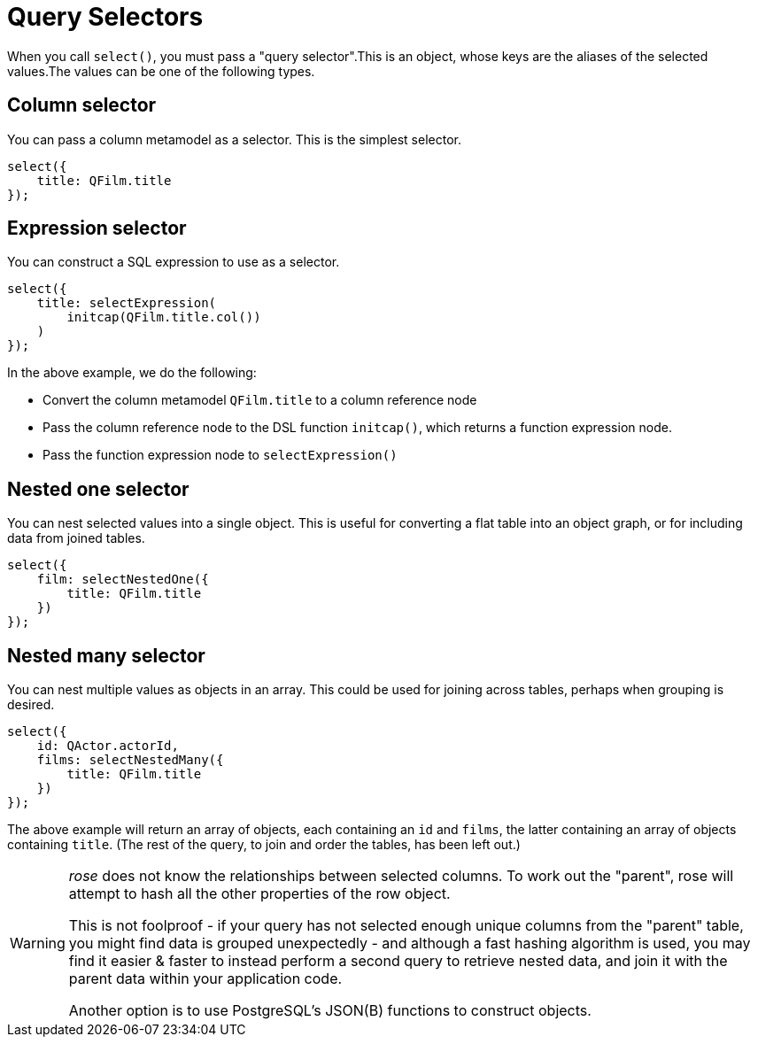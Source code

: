= Query Selectors

When you call `select()`, you must pass a "query selector".This is an object, whose keys are the aliases of the
selected values.The values can be one of the following types.

== Column selector

You can pass a column metamodel as a selector. This is the simplest selector.

[source,typescript]
----
select({
    title: QFilm.title
});
----

== Expression selector

You can construct a SQL expression to use as a selector.

[source,typescript]
----
select({
    title: selectExpression(
        initcap(QFilm.title.col())
    )
});
----

In the above example, we do the following:

- Convert the column metamodel `QFilm.title` to a column reference node
- Pass the column reference node to the DSL function `initcap()`, which returns a function expression node.
- Pass the function expression node to `selectExpression()`

== Nested one selector

You can nest selected values into a single object. This is useful for converting a flat table into an object graph, or
for including data from joined tables.

[source,typescript]
----
select({
    film: selectNestedOne({
        title: QFilm.title
    })
});
----

== Nested many selector

You can nest multiple values as objects in an array. This could be used for joining across tables, perhaps when
grouping is desired.

[source,typescript]
----
select({
    id: QActor.actorId,
    films: selectNestedMany({
        title: QFilm.title
    })
});
----

The above example will return an array of objects, each containing an `id` and `films`, the latter containing an array
of objects containing `title`. (The rest of the query, to join and order the tables, has been left out.)

[WARNING]
====
_rose_ does not know the relationships between selected columns. To work out the "parent", rose will attempt to hash
all the other properties of the row object.

This is not foolproof - if your query has not selected enough unique columns from the "parent" table, you might find
data is grouped unexpectedly - and although a fast hashing algorithm is used, you may find it easier & faster to instead
perform a second query to retrieve nested data, and join it with the parent data within your application code.

Another option is to use PostgreSQL's JSON(B) functions to construct objects.
====
